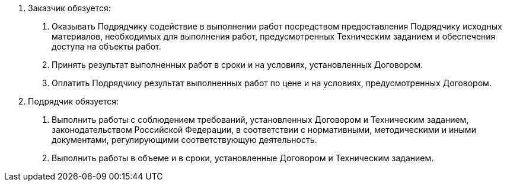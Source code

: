 . Заказчик обязуется:
[arabic]
.. Оказывать Подрядчику содействие в выполнении работ посредством предоставления Подрядчику исходных материалов, необходимых для выполнения работ, предусмотренных Техническим заданием и обеспечения доступа на объекты работ.
.. Принять результат выполненных работ в сроки и на условиях, установленных Договором.
.. Оплатить Подрядчику результат выполненных работ по цене и на условиях, предусмотренных Договором.
. Подрядчик обязуется:
[arabic]
.. Выполнить работы с соблюдением требований, установленных Договором и Техническим заданием, законодательством Российской Федерации, в соответствии с нормативными, методическими и иными документами, регулирующими соответствующую деятельность.
.. Выполнить работы в объеме и в сроки, установленные Договором и Техническим заданием.